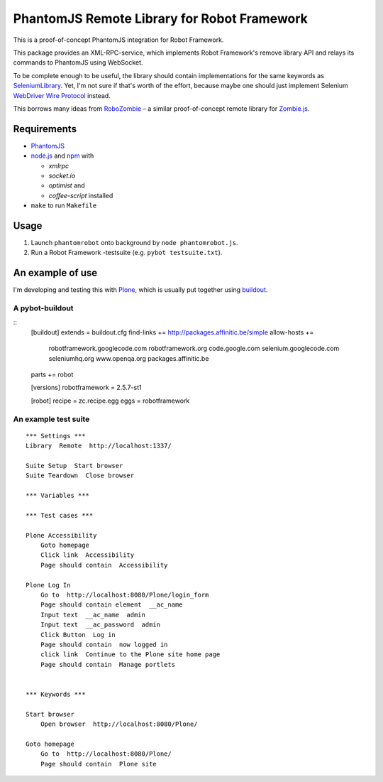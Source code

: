 ============================================
PhantomJS Remote Library for Robot Framework
============================================

This is a proof-of-concept PhantomJS integration for Robot Framework.

This package provides an XML-RPC-service, which implements Robot Framework's
remove library API and relays its commands to PhantomJS using WebSocket.

To be complete enough to be useful, the library should contain implementations
for the same keywords as SeleniumLibrary_. Yet, I'm not sure if that's worth of
the effort, because maybe one should just implement Selenium `WebDriver Wire
Protocol`_ instead.

This borrows many ideas from RoboZombie_ – a similar proof-of-concept remote
library for Zombie.js_.

.. _SeleniumLibrary: http://code.google.com/p/robotframework-seleniumlibrary/
.. _WebDriver Wire Protocol: http://code.google.com/p/selenium/wiki/JsonWireProtocol
.. _RoboZombie: https://github.com/mkorpela/RoboZombie
.. _Zombie.js: http://zombie.labnotes.org/


Requirements
============

- PhantomJS_
- node.js_ and  npm_ with

  * *xmlrpc*
  * *socket.io*
  * *optimist* and
  * *coffee-script* installed

- ``make`` to run ``Makefile``

.. _PhantomJS: http://www.phantomjs.org/
.. _node.js: http://nodejs.org/
.. _npm: http://npmjs.org/


Usage
=====

1. Launch ``phantomrobot`` onto background by ``node phantomrobot.js``.
2. Run a Robot Framework -testsuite (e.g. ``pybot testsuite.txt``).


An example of use
=================

I'm developing and testing this with Plone_, which is usually put together
using buildout_.

.. _Plone: http://plone.org/
.. _buildout: http://www.buildout.org/


A pybot-buildout
----------------

::
    [buildout]
    extends = buildout.cfg
    find-links += http://packages.affinitic.be/simple
    allow-hosts +=
        robotframework.googlecode.com
        robotframework.org
        code.google.com
        selenium.googlecode.com
        seleniumhq.org
        www.openqa.org
        packages.affinitic.be
    parts += robot

    [versions]
    robotframework = 2.5.7-st1

    [robot]
    recipe = zc.recipe.egg
    eggs = robotframework


An example test suite
---------------------

::

    *** Settings ***
    Library  Remote  http://localhost:1337/

    Suite Setup  Start browser
    Suite Teardown  Close browser

    *** Variables ***

    *** Test cases ***

    Plone Accessibility
        Goto homepage
        Click link  Accessibility
        Page should contain  Accessibility

    Plone Log In
        Go to  http://localhost:8080/Plone/login_form
        Page should contain element  __ac_name
        Input text  __ac_name  admin
        Input text  __ac_password  admin
        Click Button  Log in
        Page should contain  now logged in
        click link  Continue to the Plone site home page
        Page should contain  Manage portlets


    *** Keywords ***

    Start browser
        Open browser  http://localhost:8080/Plone/

    Goto homepage
        Go to  http://localhost:8080/Plone/
        Page should contain  Plone site
